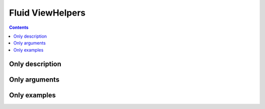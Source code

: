 =================
Fluid ViewHelpers
=================

..  contents::

Only description
================

..  typo3:viewhelper:: split
    :source: resources/global_viewhelpers_demo.json
    :display: description
    :noindex:

..  typo3:viewhelper:: link.external
    :source: resources/global_viewhelpers_demo.json
    :display: description
    :noindex:

Only arguments
==============

..  typo3:viewhelper:: split
    :source: resources/global_viewhelpers_demo.json
    :display: arguments-only
    :noindex:

..  typo3:viewhelper:: link.external
    :source: resources/global_viewhelpers_demo.json
    :display: arguments-only
    :noindex:

Only examples
=============

..  typo3:viewhelper:: split
    :source: resources/global_viewhelpers_demo.json
    :display: examples
    :noindex:

..  typo3:viewhelper:: link.external
    :source: resources/global_viewhelpers_demo.json
    :display: examples
    :noindex:

